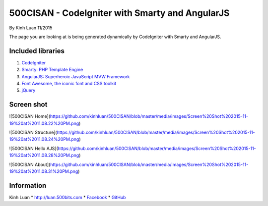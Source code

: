 ###################
500CISAN - CodeIgniter with Smarty and AngularJS
###################

By Kinh Luan 11/2015

The page you are looking at is being generated dynamically by CodeIgniter with Smarty and AngularJS.

*******************
Included libraries
*******************

1. `CodeIgniter <http://www.codeigniter.com/download>`_ 
2. `Smarty: PHP Template Engine <http://www.smarty.net/download>`_ 
3. `AngularJS: Superheroic JavaScript MVW Framework <https://angularjs.org/>`_ 
4. `Font Awesome, the iconic font and CSS toolkit <https://fortawesome.github.io/Font-Awesome/>`_ 
5. `jQuery <https://jquery.com/>`_ 

*******************
Screen shot 
*******************

![500CISAN Home](https://github.com/kinhluan/500CISAN/blob/master/media/images/Screen%20Shot%202015-11-19%20at%2011.08.22%20PM.png)

![500CISAN Structure](https://github.com/kinhluan/500CISAN/blob/master/media/images/Screen%20Shot%202015-11-19%20at%2011.08.24%20PM.png)

![500CISAN Hello AJS](https://github.com/kinhluan/500CISAN/blob/master/media/images/Screen%20Shot%202015-11-19%20at%2011.08.28%20PM.png)

![500CISAN About](https://github.com/kinhluan/500CISAN/blob/master/media/images/Screen%20Shot%202015-11-19%20at%2011.08.31%20PM.png)


*******************
Information
*******************

Kinh Luan
* `http://luan.500bits.com <http://luan.500bits.com>`_ 
* `Facebook <https://www.facebook.com/kinhluan.buihuynh>`_ 
* `GitHub <https://github.com/kinhluan>`_ 
